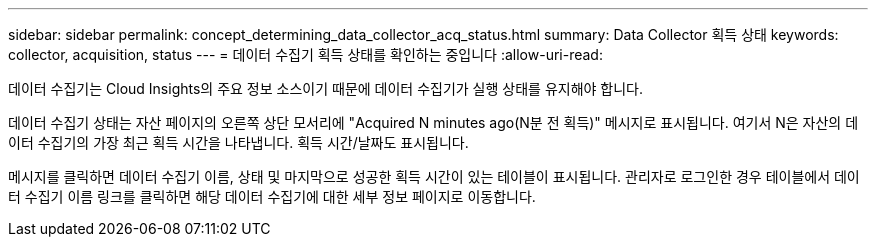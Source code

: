 ---
sidebar: sidebar 
permalink: concept_determining_data_collector_acq_status.html 
summary: Data Collector 획득 상태 
keywords: collector, acquisition, status 
---
= 데이터 수집기 획득 상태를 확인하는 중입니다
:allow-uri-read: 


[role="lead"]
데이터 수집기는 Cloud Insights의 주요 정보 소스이기 때문에 데이터 수집기가 실행 상태를 유지해야 합니다.

데이터 수집기 상태는 자산 페이지의 오른쪽 상단 모서리에 "Acquired N minutes ago(N분 전 획득)" 메시지로 표시됩니다. 여기서 N은 자산의 데이터 수집기의 가장 최근 획득 시간을 나타냅니다. 획득 시간/날짜도 표시됩니다.

메시지를 클릭하면 데이터 수집기 이름, 상태 및 마지막으로 성공한 획득 시간이 있는 테이블이 표시됩니다. 관리자로 로그인한 경우 테이블에서 데이터 수집기 이름 링크를 클릭하면 해당 데이터 수집기에 대한 세부 정보 페이지로 이동합니다.
